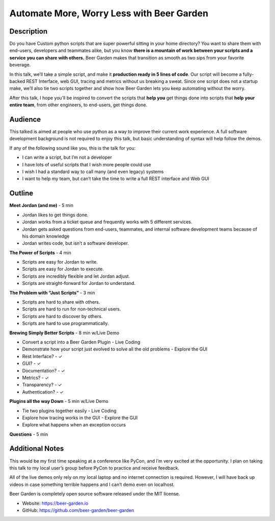 Automate More, Worry Less with Beer Garden
==========================================

Description
-----------

Do you have Custom python scripts that are super powerful sitting
in your home directory? You want to share them with end-users, 
developers and teammates alike, but you know **there is a mountain 
of work between your scripts and a service you can share with 
others.** Beer Garden makes that transition as smooth as two sips
from your favorite beverage.

In this talk, we’ll take a simple script, and make it **production 
ready in 5 lines of code**. Our script will become a fully-backed 
REST Interface, web GUI, tracing and metrics without us breaking a 
sweat. Since one script does not a startup make, we’ll also tie 
two scripts together and show how Beer Garden lets you keep 
automating without the worry.

After this talk, I hope you’ll be inspired to convert the scripts 
that **help you** get things done into scripts that **help your entire 
team**, from other engineers, to end-users, get things done.

Audience
--------

This talked is aimed at people who use python as a way to improve 
their current work experience. A full software development 
background is not required to enjoy this talk, but basic 
understanding of syntax will help follow the demos.

If any of the following sound like you, this is the talk for you:

* I can write a script, but I’m not a developer
* I have lots of useful scripts that I wish more people could use
* I wish I had a standard way to call many (and even legacy) systems
* I want to help my team, but can’t take the time to write a full 
  REST interface and Web GUI


Outline
-------

**Meet Jordan (and me)** - 5 min

* Jordan likes to get things done.
* Jordan works from a ticket queue and frequently works with 5 
  different services.
* Jordan gets asked questions from end-users, teammates, and 
  internal software development teams because of his domain 
  knowledge
* Jordan writes code, but isn’t a software developer.

**The Power of Scripts** - 4 min

* Scripts are easy for Jordan to write.
* Scripts are easy for Jordan to execute.
* Scripts are incredibly flexible and let Jordan adjust.
* Scripts are straight-forward for Jordan to understand.

**The Problem with “Just Scripts”** - 3 min

* Scripts are hard to share with others.
* Scripts are hard to run for non-technical users.
* Scripts are hard to discover by others.
* Scripts are hard to use programmatically.

**Brewing Simply Better Scripts** - 8 min w/Live Demo

* Convert a script into a Beer Garden Plugin - Live Coding
* Demonstrate how your script just evolved to solve all the old problems - Explore the GUI
* Rest Interface? - ✓
* GUI? - ✓
* Documentation? - ✓
* Metrics? - ✓
* Transparency? - ✓
* Authentication? - ✓

**Plugins all the way Down** - 5 min w/Live Demo

* Tie two plugins together easily - Live Coding
* Explore how tracing works in the GUI - Explore the GUI
* Explore what happens when an exception occurs

**Questions** - 5 min

Additional Notes
----------------

This would be my first time speaking at a conference like PyCon, 
and I’m very excited at the opportunity.  I plan on taking this 
talk to my local user’s group before PyCon to practice and 
receive feedback.

All of the live demos only rely on my local laptop and no internet 
connection is required. However, I will have back up videos in case 
something terrible happens and I can’t demo even on localhost.

Beer Garden is completely open source software released under the 
MIT license.

* Website: https://beer-garden.io
* GitHub: https://github.com/beer-garden/beer-garden